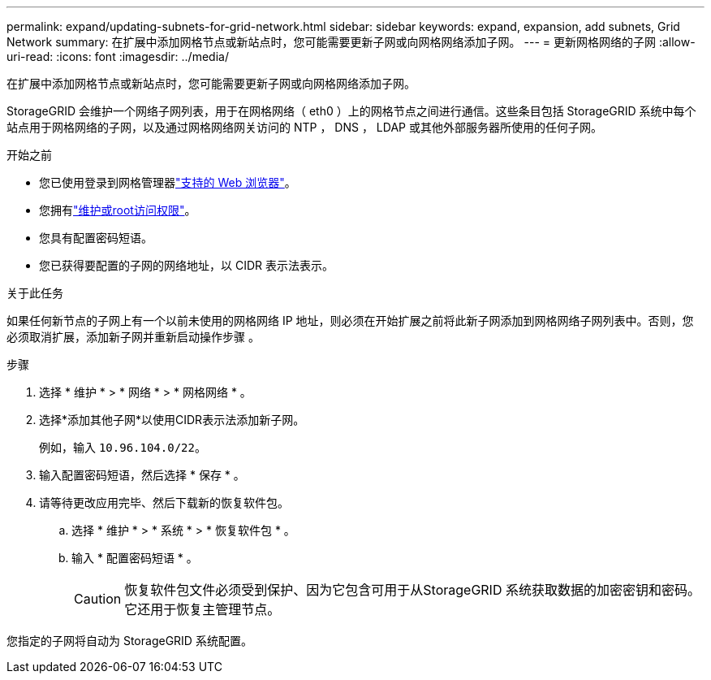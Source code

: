 ---
permalink: expand/updating-subnets-for-grid-network.html 
sidebar: sidebar 
keywords: expand, expansion, add subnets, Grid Network 
summary: 在扩展中添加网格节点或新站点时，您可能需要更新子网或向网格网络添加子网。 
---
= 更新网格网络的子网
:allow-uri-read: 
:icons: font
:imagesdir: ../media/


[role="lead"]
在扩展中添加网格节点或新站点时，您可能需要更新子网或向网格网络添加子网。

StorageGRID 会维护一个网络子网列表，用于在网格网络（ eth0 ）上的网格节点之间进行通信。这些条目包括 StorageGRID 系统中每个站点用于网格网络的子网，以及通过网格网络网关访问的 NTP ， DNS ， LDAP 或其他外部服务器所使用的任何子网。

.开始之前
* 您已使用登录到网格管理器link:../admin/web-browser-requirements.html["支持的 Web 浏览器"]。
* 您拥有link:../admin/admin-group-permissions.html["维护或root访问权限"]。
* 您具有配置密码短语。
* 您已获得要配置的子网的网络地址，以 CIDR 表示法表示。


.关于此任务
如果任何新节点的子网上有一个以前未使用的网格网络 IP 地址，则必须在开始扩展之前将此新子网添加到网格网络子网列表中。否则，您必须取消扩展，添加新子网并重新启动操作步骤 。

.步骤
. 选择 * 维护 * > * 网络 * > * 网格网络 * 。
. 选择*添加其他子网*以使用CIDR表示法添加新子网。
+
例如，输入 `10.96.104.0/22`。

. 输入配置密码短语，然后选择 * 保存 * 。
. 请等待更改应用完毕、然后下载新的恢复软件包。
+
.. 选择 * 维护 * > * 系统 * > * 恢复软件包 * 。
.. 输入 * 配置密码短语 * 。
+

CAUTION: 恢复软件包文件必须受到保护、因为它包含可用于从StorageGRID 系统获取数据的加密密钥和密码。它还用于恢复主管理节点。





您指定的子网将自动为 StorageGRID 系统配置。
